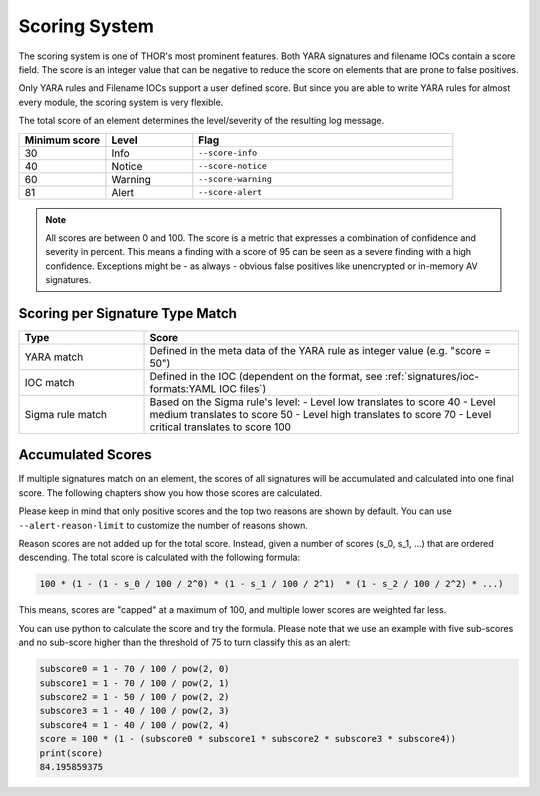 .. Index:: Scoring System

Scoring System
--------------

The scoring system is one of THOR's most prominent features. Both YARA
signatures and filename IOCs contain a score field. The score is an
integer value that can be negative to reduce the score on elements that
are prone to false positives.

Only YARA rules and Filename IOCs support a user defined score. But
since you are able to write YARA rules for almost every module, the
scoring system is very flexible.

The total score of an element determines the level/severity of the
resulting log message.

.. list-table::
  :header-rows: 1
  :widths: 20, 20, 60

  * - Minimum score
    - Level
    - Flag
  * - 30
    - Info
    - ``--score-info``
  * - 40
    - Notice
    - ``--score-notice``
  * - 60
    - Warning
    - ``--score-warning``
  * - 81
    - Alert
    - ``--score-alert``

.. note::
  All scores are between 0 and 100. The score is a metric that expresses
  a combination of confidence and severity in percent. This means a
  finding with a score of 95 can be seen as a severe finding with a
  high confidence. Exceptions might be - as always - obvious false
  positives like unencrypted or in-memory AV signatures.

Scoring per Signature Type Match
^^^^^^^^^^^^^^^^^^^^^^^^^^^^^^^^

.. list-table::
  :header-rows: 1
  :widths: 25, 75

  * - Type
    - Score
  * - YARA match
    - Defined in the meta data of the YARA rule as integer value (e.g. "score = 50")
  * - IOC match
    - Defined in the IOC (dependent on the format, see :ref:`signatures/ioc-formats:YAML IOC files`)
  * - Sigma rule match
    - Based on the Sigma rule's level:
      - Level low translates to score 40
      - Level medium translates to score 50
      - Level high translates to score 70
      - Level critical translates to score 100

Accumulated Scores
^^^^^^^^^^^^^^^^^^

If multiple signatures match on an element, the scores of all signatures
will be accumulated and calculated into one final score.
The following chapters show you how those scores are calculated.

Please keep in mind that only positive scores and the top two reasons are
shown by default. You can use ``--alert-reason-limit`` to customize the number of
reasons shown.

Reason scores are not added up for the total score. Instead, given a number
of scores (s_0, s_1, ...) that are ordered descending. The total score is
calculated with the following formula:

.. code-block :: none

   100 * (1 - (1 - s_0 / 100 / 2^0) * (1 - s_1 / 100 / 2^1)  * (1 - s_2 / 100 / 2^2) * ...)

This means, scores are "capped" at a maximum of 100, and multiple lower
scores are weighted far less.

You can use python to calculate the score and try the formula. Please note
that we use an example with five sub-scores and no sub-score higher than the
threshold of 75 to turn classify this as an alert:

.. code-block:: python

   subscore0 = 1 - 70 / 100 / pow(2, 0)
   subscore1 = 1 - 70 / 100 / pow(2, 1)
   subscore2 = 1 - 50 / 100 / pow(2, 2)
   subscore3 = 1 - 40 / 100 / pow(2, 3)
   subscore4 = 1 - 40 / 100 / pow(2, 4)
   score = 100 * (1 - (subscore0 * subscore1 * subscore2 * subscore3 * subscore4))
   print(score)
   84.195859375
